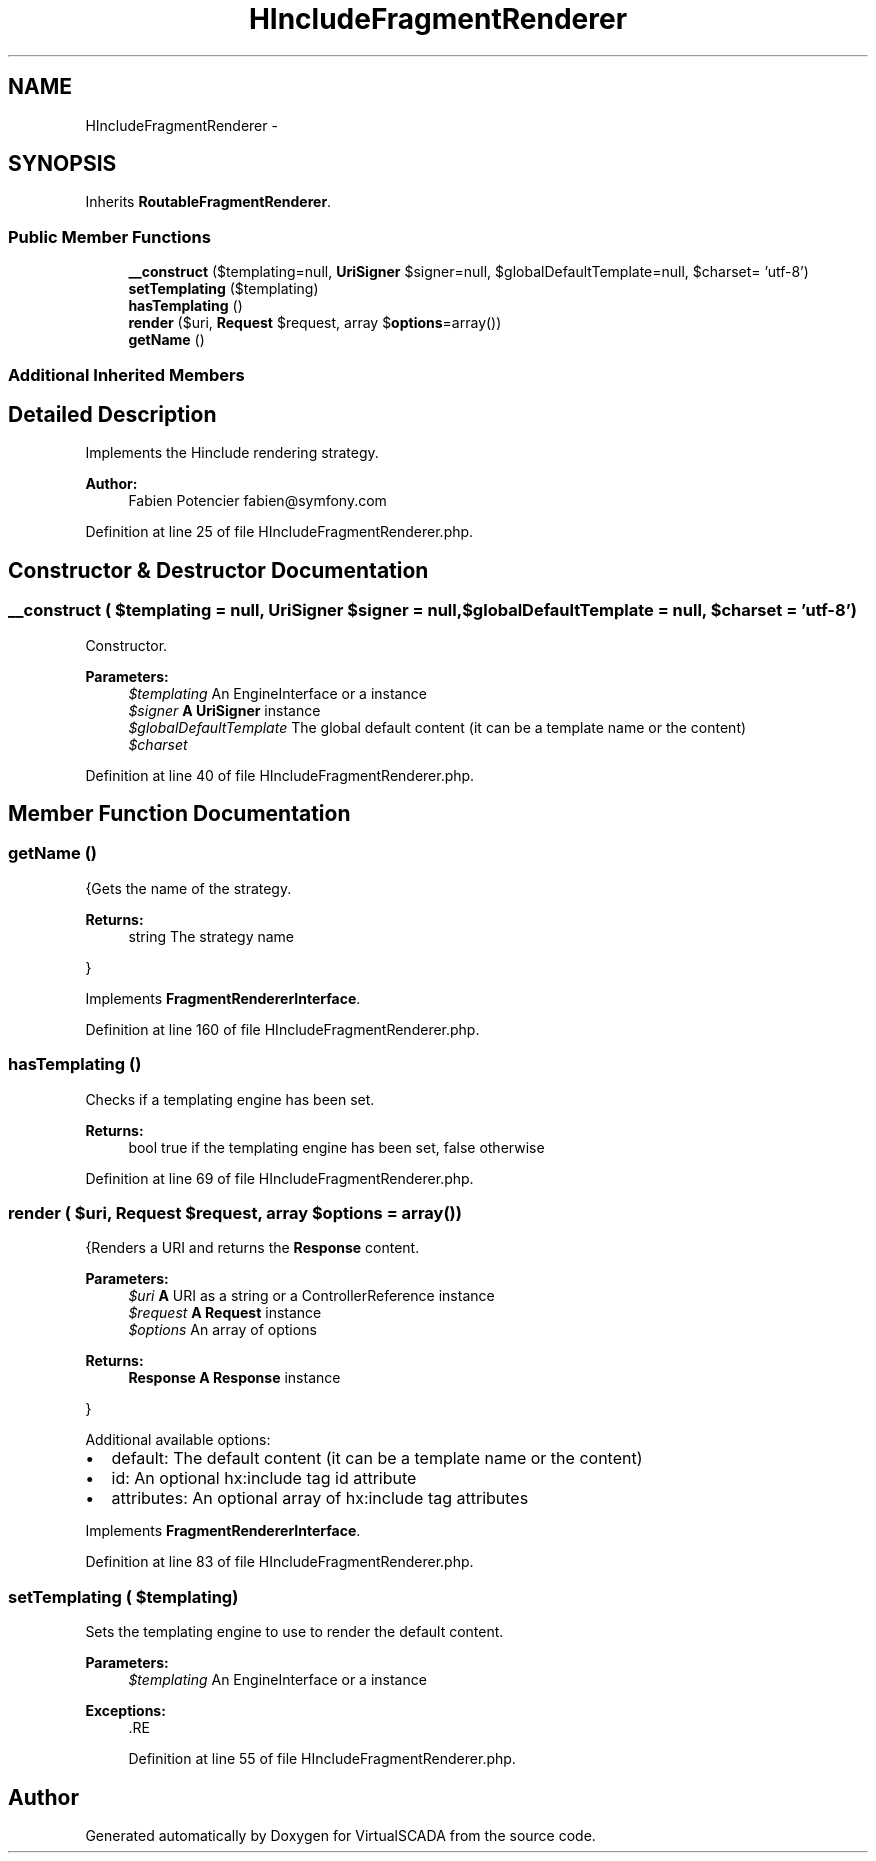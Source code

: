 .TH "HIncludeFragmentRenderer" 3 "Tue Apr 14 2015" "Version 1.0" "VirtualSCADA" \" -*- nroff -*-
.ad l
.nh
.SH NAME
HIncludeFragmentRenderer \- 
.SH SYNOPSIS
.br
.PP
.PP
Inherits \fBRoutableFragmentRenderer\fP\&.
.SS "Public Member Functions"

.in +1c
.ti -1c
.RI "\fB__construct\fP ($templating=null, \fBUriSigner\fP $signer=null, $globalDefaultTemplate=null, $charset= 'utf-8')"
.br
.ti -1c
.RI "\fBsetTemplating\fP ($templating)"
.br
.ti -1c
.RI "\fBhasTemplating\fP ()"
.br
.ti -1c
.RI "\fBrender\fP ($uri, \fBRequest\fP $request, array $\fBoptions\fP=array())"
.br
.ti -1c
.RI "\fBgetName\fP ()"
.br
.in -1c
.SS "Additional Inherited Members"
.SH "Detailed Description"
.PP 
Implements the Hinclude rendering strategy\&.
.PP
\fBAuthor:\fP
.RS 4
Fabien Potencier fabien@symfony.com 
.RE
.PP

.PP
Definition at line 25 of file HIncludeFragmentRenderer\&.php\&.
.SH "Constructor & Destructor Documentation"
.PP 
.SS "__construct ( $templating = \fCnull\fP, \fBUriSigner\fP $signer = \fCnull\fP,  $globalDefaultTemplate = \fCnull\fP,  $charset = \fC'utf-8'\fP)"
Constructor\&.
.PP
\fBParameters:\fP
.RS 4
\fI$templating\fP An EngineInterface or a  instance 
.br
\fI$signer\fP \fBA\fP \fBUriSigner\fP instance 
.br
\fI$globalDefaultTemplate\fP The global default content (it can be a template name or the content) 
.br
\fI$charset\fP 
.RE
.PP

.PP
Definition at line 40 of file HIncludeFragmentRenderer\&.php\&.
.SH "Member Function Documentation"
.PP 
.SS "getName ()"
{Gets the name of the strategy\&.
.PP
\fBReturns:\fP
.RS 4
string The strategy name
.RE
.PP
} 
.PP
Implements \fBFragmentRendererInterface\fP\&.
.PP
Definition at line 160 of file HIncludeFragmentRenderer\&.php\&.
.SS "hasTemplating ()"
Checks if a templating engine has been set\&.
.PP
\fBReturns:\fP
.RS 4
bool true if the templating engine has been set, false otherwise 
.RE
.PP

.PP
Definition at line 69 of file HIncludeFragmentRenderer\&.php\&.
.SS "render ( $uri, \fBRequest\fP $request, array $options = \fCarray()\fP)"
{Renders a URI and returns the \fBResponse\fP content\&.
.PP
\fBParameters:\fP
.RS 4
\fI$uri\fP \fBA\fP URI as a string or a ControllerReference instance 
.br
\fI$request\fP \fBA\fP \fBRequest\fP instance 
.br
\fI$options\fP An array of options
.RE
.PP
\fBReturns:\fP
.RS 4
\fBResponse\fP \fBA\fP \fBResponse\fP instance
.RE
.PP
}
.PP
Additional available options:
.PP
.IP "\(bu" 2
default: The default content (it can be a template name or the content)
.IP "\(bu" 2
id: An optional hx:include tag id attribute
.IP "\(bu" 2
attributes: An optional array of hx:include tag attributes 
.PP

.PP
Implements \fBFragmentRendererInterface\fP\&.
.PP
Definition at line 83 of file HIncludeFragmentRenderer\&.php\&.
.SS "setTemplating ( $templating)"
Sets the templating engine to use to render the default content\&.
.PP
\fBParameters:\fP
.RS 4
\fI$templating\fP An EngineInterface or a  instance
.RE
.PP
\fBExceptions:\fP
.RS 4
\fI\fP .RE
.PP

.PP
Definition at line 55 of file HIncludeFragmentRenderer\&.php\&.

.SH "Author"
.PP 
Generated automatically by Doxygen for VirtualSCADA from the source code\&.

